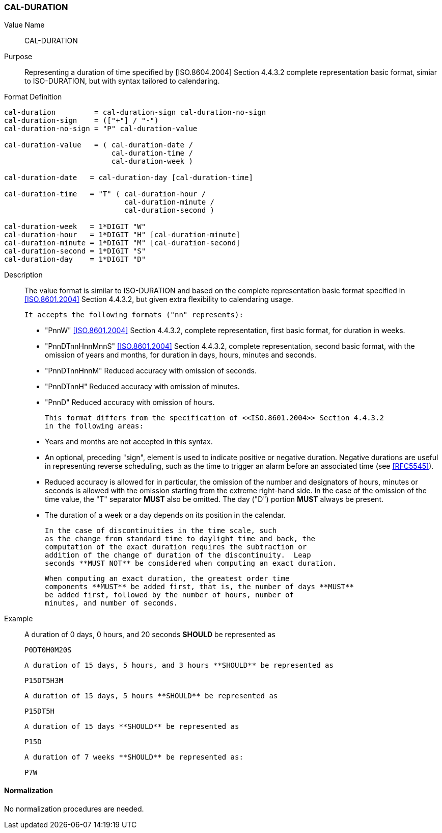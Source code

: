 [#cal-duration]
=== CAL-DURATION

// This is the 5545 DURATION.

Value Name::
  CAL-DURATION

Purpose::
  Representing a duration of time specified by [ISO.8604.2004] Section 4.4.3.2 complete representation basic format, simiar to ISO-DURATION, but with syntax tailored to calendaring.

Format Definition::

[source,abnf]
----
cal-duration         = cal-duration-sign cal-duration-no-sign
cal-duration-sign    = (["+"] / "-")
cal-duration-no-sign = "P" cal-duration-value

cal-duration-value   = ( cal-duration-date /
                         cal-duration-time /
                         cal-duration-week )

cal-duration-date   = cal-duration-day [cal-duration-time]

cal-duration-time   = "T" ( cal-duration-hour /
                            cal-duration-minute /
                            cal-duration-second )

cal-duration-week   = 1*DIGIT "W"
cal-duration-hour   = 1*DIGIT "H" [cal-duration-minute]
cal-duration-minute = 1*DIGIT "M" [cal-duration-second]
cal-duration-second = 1*DIGIT "S"
cal-duration-day    = 1*DIGIT "D"
----

Description::

  The value format is similar to ISO-DURATION and based on the complete representation
  basic format specified in <<ISO.8601.2004>> Section 4.4.3.2, but given extra flexibility
  to calendaring usage.

  It accepts the following formats ("nn" represents):

  * "PnnW" <<ISO.8601.2004>> Section 4.4.3.2, complete representation,
    first basic format, for duration in weeks.

  * "PnnDTnnHnnMnnS" <<ISO.8601.2004>> Section 4.4.3.2, complete representation,
    second basic format, with the omission of years and months,
    for duration in days, hours, minutes and seconds.

  * "PnnDTnnHnnM" Reduced accuracy with omission of seconds.

  * "PnnDTnnH" Reduced accuracy with omission of minutes.

  * "PnnD" Reduced accuracy with omission of hours.


  This format differs from the specification of <<ISO.8601.2004>> Section 4.4.3.2
  in the following areas:

  * Years and months are not accepted in this syntax.

  * An optional, preceding "sign", element is used to indicate positive or negative
    duration. Negative durations are useful in representing reverse scheduling,
    such as the time to trigger an alarm before an associated time (see <<RFC5545>>).

  * Reduced accuracy is allowed for in particular, the omission of the number and
    designators of hours, minutes or seconds is allowed with the omission starting
    from the extreme right-hand side. In the case of the omission of the time value,
    the "T" separator **MUST** also be omitted. The day ("D") portion **MUST**
    always be present.

  * The duration of a week or a day depends on its position in the calendar.

  In the case of discontinuities in the time scale, such
  as the change from standard time to daylight time and back, the
  computation of the exact duration requires the subtraction or
  addition of the change of duration of the discontinuity.  Leap
  seconds **MUST NOT** be considered when computing an exact duration.

  When computing an exact duration, the greatest order time
  components **MUST** be added first, that is, the number of days **MUST**
  be added first, followed by the number of hours, number of
  minutes, and number of seconds.


Example::
  A duration of 0 days, 0 hours, and 20 seconds **SHOULD** be represented as

    P0DT0H0M20S

  A duration of 15 days, 5 hours, and 3 hours **SHOULD** be represented as

    P15DT5H3M

  A duration of 15 days, 5 hours **SHOULD** be represented as

    P15DT5H

  A duration of 15 days **SHOULD** be represented as

    P15D

  A duration of 7 weeks **SHOULD** be represented as:

    P7W

==== Normalization

No normalization procedures are needed.
